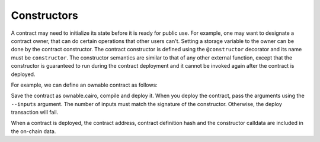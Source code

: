 Constructors
============

A contract may need to initialize its state before it is ready for public use.
For example, one may want to designate a contract owner, that can do certain operations that other
users can't. Setting a storage variable to the owner can be done by the contract constructor.
The contract constructor is defined using the ``@constructor`` decorator and its name must
be ``constructor``.
The constructor semantics are similar to that of any other external function, except that
the constructor is guaranteed to run during the contract deployment and it cannot be invoked again
after the contract is deployed.

For example, we can define an ownable contract as follows:

.. tested-code:: cairo ownable

    %lang starknet
    %builtins pedersen range_check

    from starkware.cairo.common.cairo_builtins import HashBuiltin

    # Define a storage variable for the owner address.
    @storage_var
    func owner() -> (owner_address : felt):
    end

    @constructor
    func constructor{
            syscall_ptr : felt*, pedersen_ptr : HashBuiltin*,
            range_check_ptr}(owner_address : felt):
        owner.write(value=owner_address)
        return ()
    end

Save the contract as ownable.cairo, compile and deploy it.
When you deploy the contract, pass the arguments using the ``--inputs`` argument.
The number of inputs must match the signature of the constructor. Otherwise, the deploy transaction
will fail.

.. tested-code:: bash ownable_deploy

    starknet-compile ownable.cairo \
        --output ownable_compiled.json \
        --abi ownable_abi.json
    starknet deploy --contract ownable_compiled.json --inputs 123

When a contract is deployed, the contract address, contract definition hash and the constructor
calldata are included in the on-chain data.
